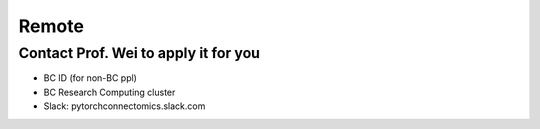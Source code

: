 Remote
=======================

Contact Prof. Wei to apply it for you
-------------------------------------------

- BC ID (for non-BC ppl)

- BC Research Computing cluster

- Slack: pytorchconnectomics.slack.com
